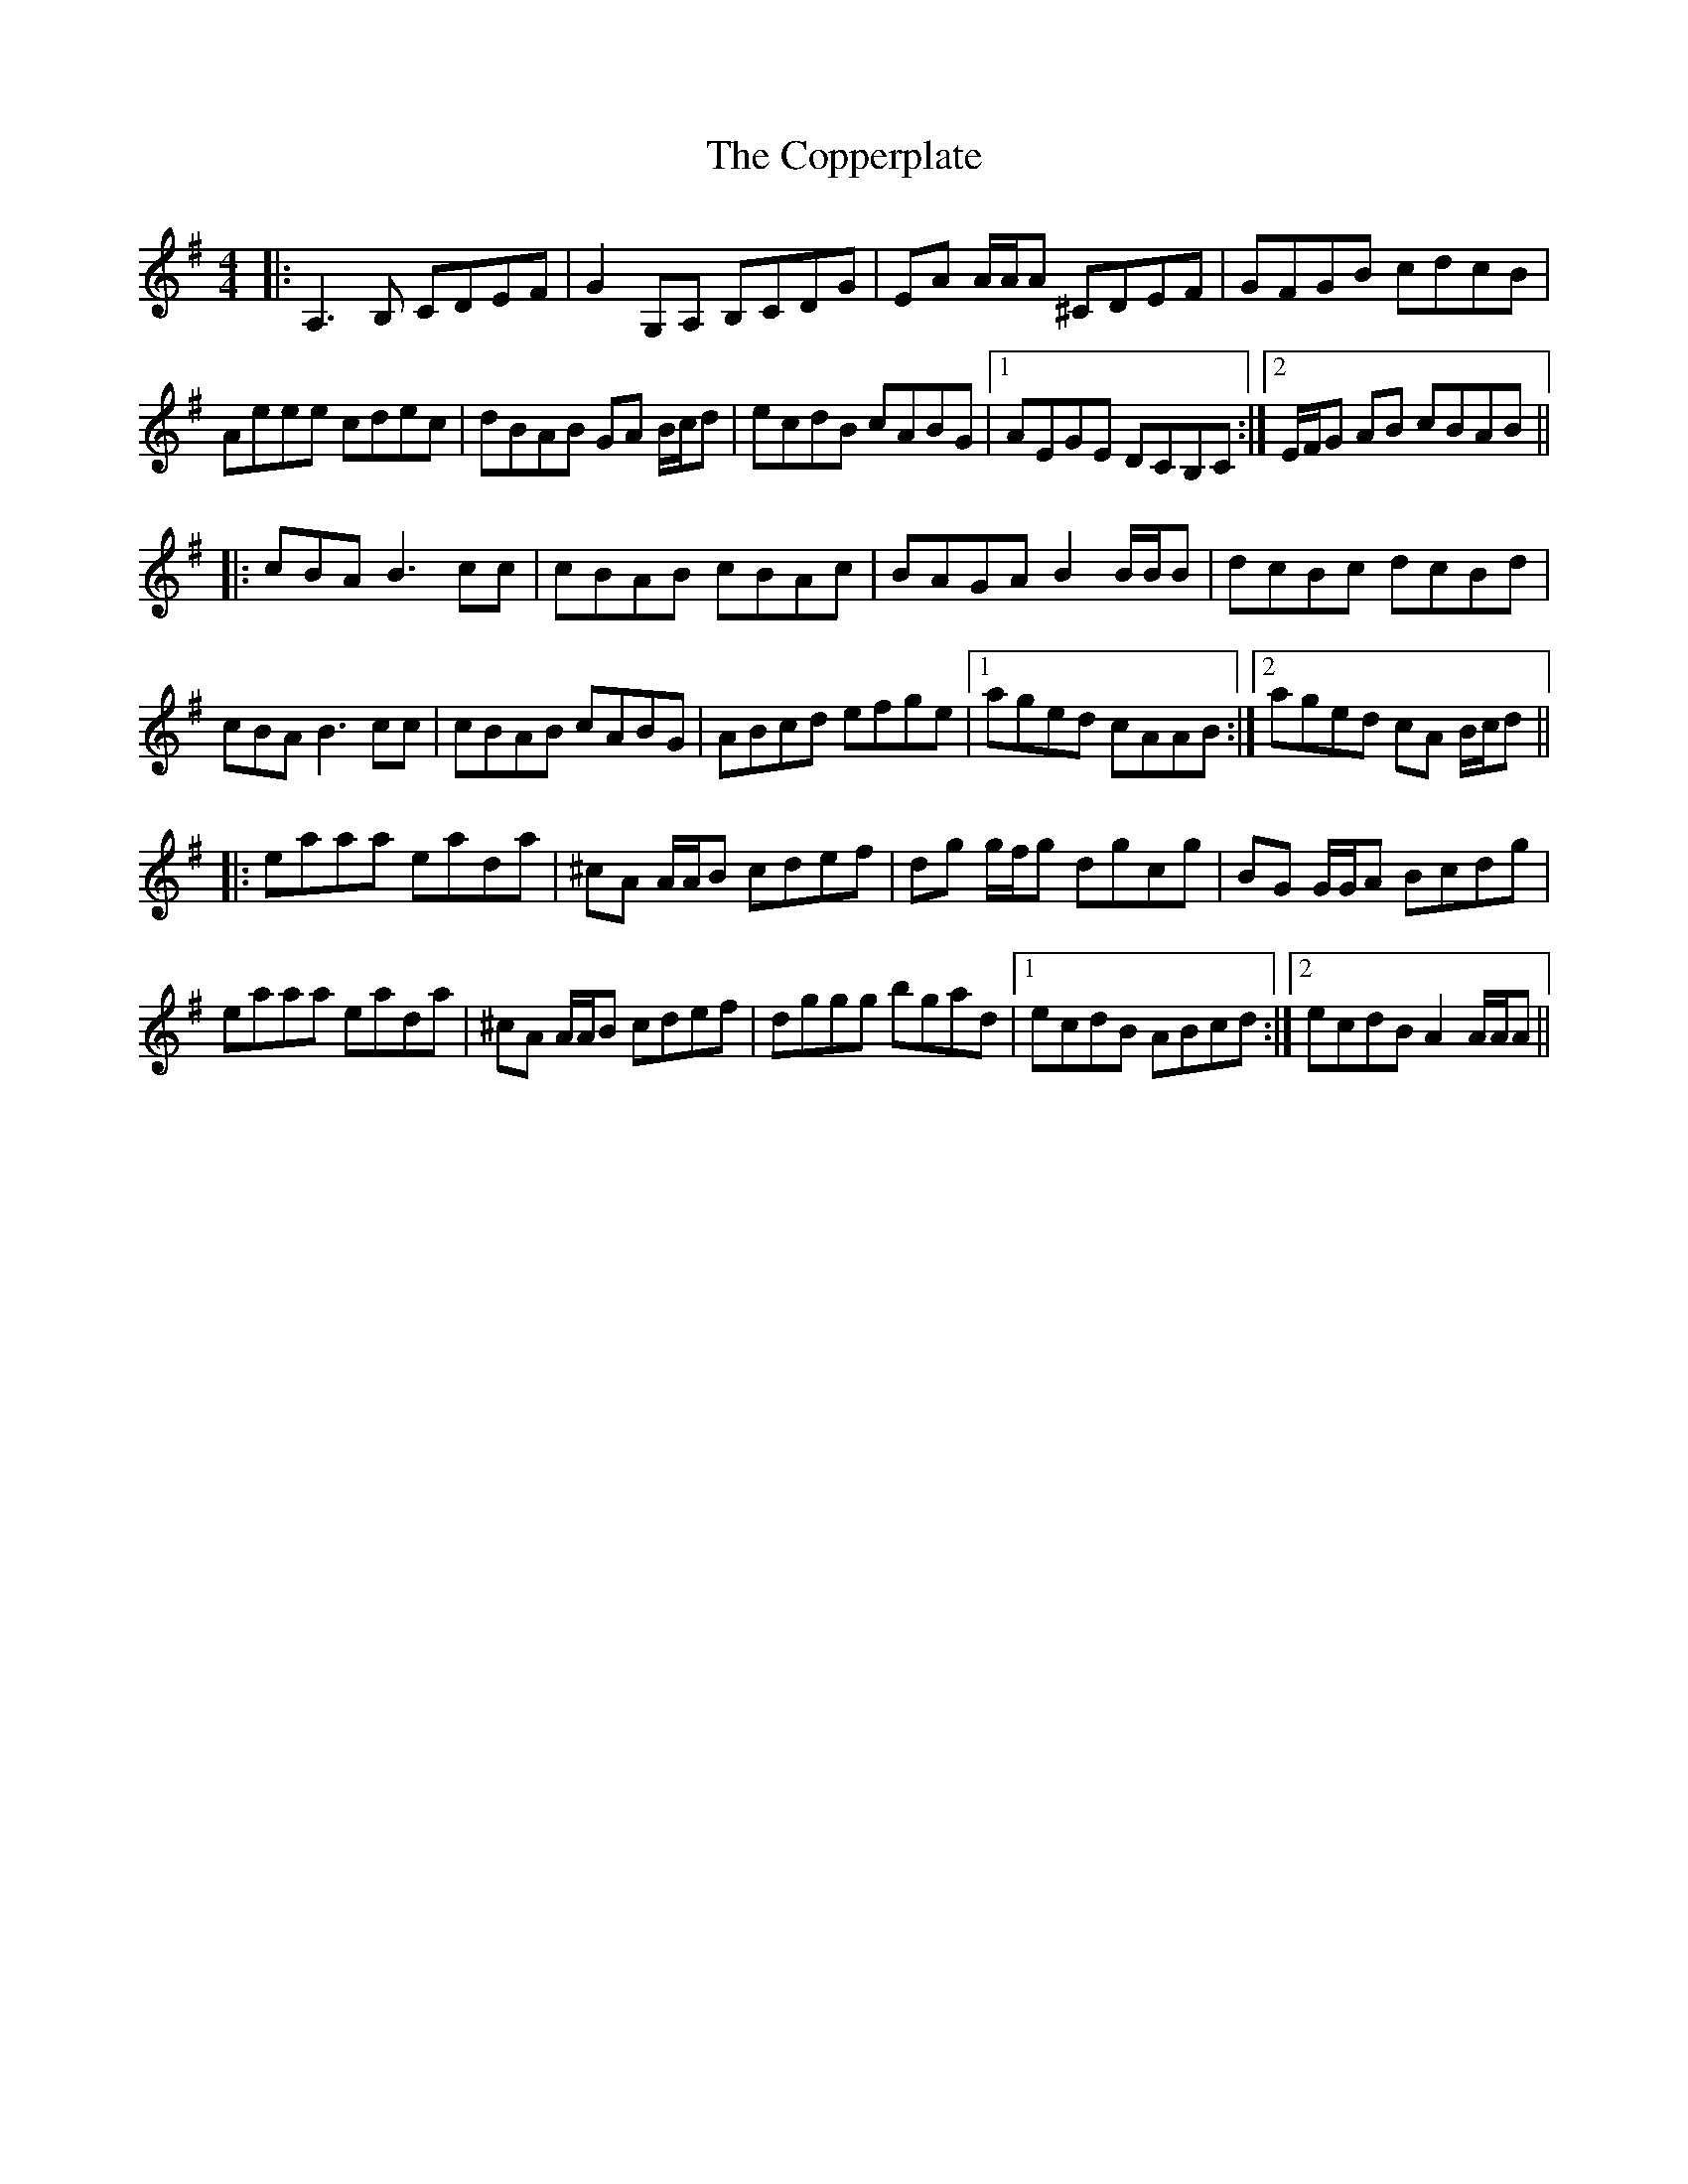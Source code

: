 X: 8232
T: Copperplate, The
R: reel
M: 4/4
K: Adorian
|:A,3B, CDEF|G2 G,A, B,CDG|EA A/A/A ^CDEF|GFGB cdcB|
Aeee cdec|dBAB GA B/c/d|ecdB cABG|1 AEGE DCB,C:|2 E/F/G AB cBAB||
|:cBAB3cc|cBAB cBAc|BAGA B2 B/B/B|dcBc dcBd|
cBAB3cc|cBAB cABG|ABcd efge|1 aged cAAB:|2 aged cA B/c/d||
|:eaaa eada|^cA A/A/B cdef|dg g/f/g dgcg|BG G/G/A Bcdg|
eaaa eada|^cA A/A/B cdef|dggg bgad|1 ecdB ABcd:|2 ecdB A2 A/A/A||

